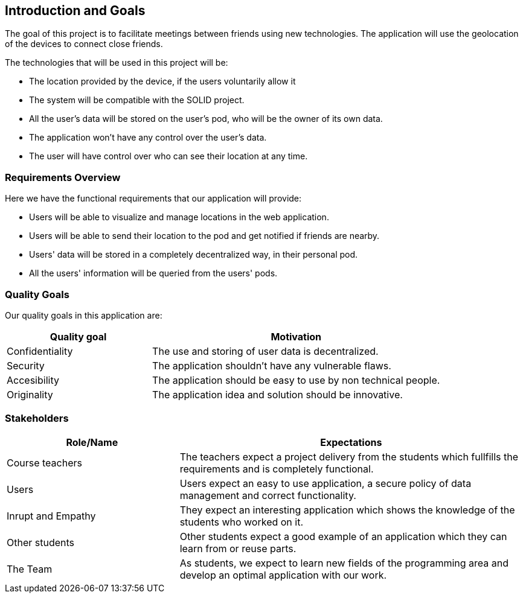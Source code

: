[[section-introduction-and-goals]]
== Introduction and Goals


The goal of this project is to facilitate meetings between friends using new technologies. The application will use the geolocation of the devices to connect close friends.


The technologies that will be used in this project will be:


* The location provided by the device, if the users voluntarily allow it
* The system will be compatible with the SOLID project.
* All the user's data will be stored on the user's pod, who will be the owner of its own data.
* The application won't have any control over the user's data.
* The user will have control over who can see their location at any time.


=== Requirements Overview


Here we have the functional requirements that our application will provide:


* Users will be able to visualize and manage locations in the web application.
* Users will be able to send their location to the pod and get notified if friends are nearby.
* Users' data will be stored in a completely decentralized way, in their personal pod.
* All the users' information will be queried from the users' pods.


=== Quality Goals


Our quality goals in this application are:


[options="header",cols="1,2"]
|===
|Quality goal|Motivation
| Confidentiality | The use and storing of user data is decentralized. 
| Security | The application shouldn't have any vulnerable flaws.
| Accesibility | The application should be easy to use by non technical people.
| Originality | The application idea and solution should be innovative.
|===


=== Stakeholders


[options="header",cols="1,2"]
|===
|Role/Name|Expectations
| Course teachers | The teachers expect a project delivery from the students which fullfills the requirements and is completely functional.
| Users |  Users expect an easy to use application, a secure policy of data management and correct functionality.
| Inrupt and Empathy |  They expect an interesting application which shows the knowledge of the students who worked on it.
| Other students |  Other students expect a good example of an application which they can learn from or reuse parts.
| The Team |  As students, we expect to learn new fields of the programming area and develop an optimal application with our work.
|===
